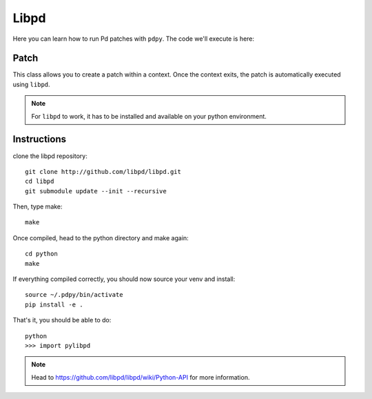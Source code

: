 Libpd
=====

Here you can learn how to run Pd patches with ``pdpy``.
The code we'll execute is here:

.. code-block:: python
  :linenos:

  from pdpy import Patch, Obj

  with Patch(name="mypatch", root=True) as p:
    osc = [Obj('osc~').addargs(110 * i) for i in range(1, 16)]
    mul = Obj('*~').addargs(1/16)
    dac = Obj('dac~')
    p.create(*osc, dac, mul)
    for o in osc: p.connect(o, mul)
    p.connect(mul, [dac, 0, 1])
  

Patch
-----

This class allows you to create a patch within a context.
Once the context exits, the patch is automatically executed using ``libpd``.


.. note::

  For ``libpd`` to work, it has to be installed and available on your python environment. 
  
Instructions
------------

clone the libpd repository::
    
    git clone http://github.com/libpd/libpd.git
    cd libpd
    git submodule update --init --recursive


Then, type make::

    make


Once compiled, head to the python directory and make again::

    cd python
    make


If everything compiled correctly, you should now source your venv and install::

    source ~/.pdpy/bin/activate 
    pip install -e .


That's it, you should be able to do::

    python
    >>> import pylibpd


.. note::

  Head to `<https://github.com/libpd/libpd/wiki/Python-API>`_ for more information.


